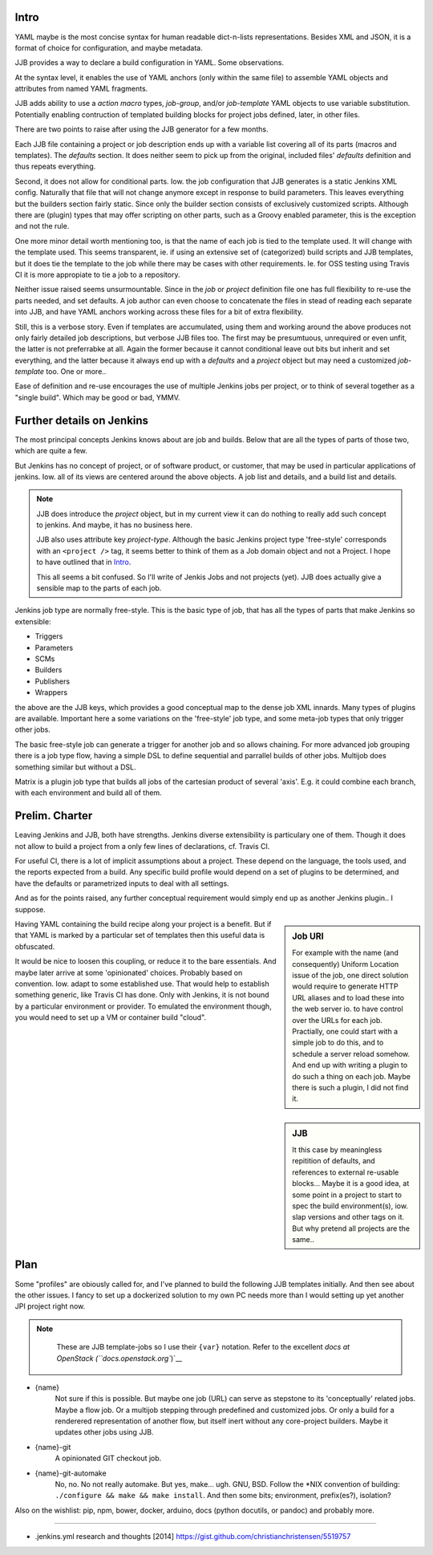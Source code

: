 
Intro
-------
YAML maybe is the most concise syntax for human readable dict-n-lists representations.
Besides XML and JSON, it is a format of choice for configuration, and maybe metadata.

JJB provides a way to declare a build configuration in YAML. Some observations.

At the syntax level, it enables the use of YAML anchors (only within the same file) to assemble YAML objects and attributes from named YAML fragments.

JJB adds ability to use a `action macro` types, `job-group`, and/or `job-template` YAML objects to use variable substitution. Potentially enabling contruction of templated building blocks for project jobs defined, later, in other files.

There are two points to raise after using the JJB generator for a few months.

Each JJB file containing a project or job description ends up with a variable list covering all of its parts (macros and templates). The `defaults` section. It does neither seem to pick up from the original, included files' `defaults` definition and thus repeats everything.

Second, it does not allow for conditional parts. Iow. the job configuration that JJB generates is a static Jenkins XML config. Naturally that file that will not change anymore except in response to build parameters. This leaves everything but the builders section fairly static. Since only the builder section consists of exclusively customized scripts. Although there are (plugin) types that may offer scripting on other parts, such as a Groovy enabled parameter, this is the exception and not the rule.

One more minor detail worth mentioning too, is that the name of each job is tied to the template used. It will change with the template used. This seems transparent, ie. if using an extensive set of (categorized) build scripts and JJB templates, but it does tie the template to the job while there may be cases with other requirements. Ie. for OSS testing using Travis CI it is more appropiate to tie a job to a repository.

Neither issue raised seems unsurmountable. Since in the `job` or `project` definition file one has full flexibility to re-use the parts needed, and set defaults.
A job author can even choose to concatenate the files in stead of reading each separate into JJB, and have YAML anchors working across these files for a bit of extra flexibility.

Still, this is a verbose story. Even if templates are accumulated, using them and working around the above produces not only fairly detailed job descriptions, but verbose JJB files too. The first may be presumtuous, unrequired or even unfit, the latter is not preferrabke at all.
Again the former because it cannot conditional leave out bits but inherit and set everything, and the latter because it always end up with a `defaults` and a `project` object but may need a customized `job-template` too. One or more..

Ease of definition and re-use encourages the use of multiple Jenkins jobs per project,
or to think of several together as a "single build".
Which may be good or bad, YMMV.


Further details on Jenkins
---------------------------
The most principal concepts Jenkins knows about are job and builds.
Below that are all the types of parts of those two, which are quite a few.

But Jenkins has no concept of project, or of software product, or customer, that
may be used in particular applications of jenkins. Iow. all of its views are centered around the above objects. A job list and details, and a build list and details.

.. note::

    JJB does introduce the `project` object, but in my current view it can do nothing
    to really add such concept to jenkins. And maybe, it has no business here.

    JJB also uses attribute key `project-type`. Although the basic Jenkins project type 'free-style' corresponds with an ``<project />`` tag, it seems better to think of them as a Job domain object and not a Project. I hope to have outlined that in Intro_.

    This all seems a bit confused. So I'll write of Jenkis Jobs and not projects (yet). JJB does actually give a sensible map to the parts of each job.

Jenkins job type are normally free-style. This is the basic type of job, that has all the types of parts that make Jenkins so extensible:

- Triggers
- Parameters
- SCMs
- Builders
- Publishers
- Wrappers

the above are the JJB keys, which provides a good conceptual map to the dense job XML innards. Many types of plugins are available. Important here a some variations on the 'free-style' job type, and some meta-job types that only trigger other jobs.

The basic free-style job can generate a trigger for another job and so allows chaining.
For more advanced job grouping there is a job type flow, having a simple DSL to define sequential and parrallel builds of other jobs. Multijob does something similar but without a DSL.

Matrix is a plugin job type that builds all jobs of the cartesian product of several 'axis'. E.g. it could combine each branch, with each environment and build all of them.


Prelim. Charter
---------------
Leaving Jenkins and JJB, both have strengths. Jenkins diverse extensibility is particulary one of them.
Though it does not allow to build a project from a only few lines of declarations,
cf. Travis CI.

For useful CI, there is a lot of implicit assumptions about a project.
These depend on the language, the tools used, and the reports expected from a build.
Any specific build profile would depend on a set of plugins to be determined,
and have the defaults or parametrized inputs to deal with all settings.

And as for the points raised, any further conceptual requirement would simply end up as another Jenkins plugin.. I suppose.

.. sidebar:: Job URI

  For example with the name (and consequently) Uniform Location issue of the job,
  one direct solution would require to generate HTTP URL aliases and to load these into the web server io. to have control over the URLs for each job.
  Practially, one could start with a simple job to do this, and to schedule a server reload somehow. And end up with writing a plugin to do such a thing on each job.
  Maybe there is such a plugin, I did not find it.

Having YAML containing the build recipe along your project is a benefit. But if that YAML is marked by a particular set of templates then this useful data is obfuscated.

.. sidebar:: JJB

   It this case by meaningless repitition of defaults, and references to external re-usable blocks... Maybe it is a good idea, at some point in a project to start to spec the build environment(s), iow. slap versions and other tags on it. But why pretend all projects are the same..

It would be nice to loosen this coupling, or reduce it to the bare essentials.
And maybe later arrive at some 'opinionated' choices. Probably based on convention. Iow. adapt to some established use. That would help to establish something generic, like Travis CI has done. Only with Jenkins, it is not bound by a particular environment or provider. To emulated the environment though, you would need to set up a VM or container build "cloud".


Plan
-----
Some "profiles" are obiously called for, and I've planned to build the following JJB templates initially. And then see about the other issues. I fancy to set up a dockerized solution to my own PC needs more than I would setting up yet another JPI project right now.

.. note::

   These are JJB template-jobs so I use their ``{var}`` notation. Refer to the excellent `docs at OpenStack (``docs.openstack.org``)`__

  .. __: http://docs.openstack.org/infra/jenkins-job-builder


- {name}
    Not sure if this is possible. But maybe one job (URL) can serve as stepstone to its 'conceptually' related jobs. Maybe a flow job. Or a multijob stepping through predefined and customized jobs. Or only a build for a renderered representation of another flow, but itself inert without any core-project builders. Maybe it updates other jobs using JJB.

- {name}-git
    A opinionated GIT checkout job.

- {name}-git-automake
    No, no. No not really automake. But yes, make... ugh. GNU, BSD. Follow the \*NIX convention of building: ``./configure && make && make install``. And then some bits; environment, prefix(es?), isolation?


Also on the wishlist: pip, npm, bower, docker, arduino, docs (python docutils, or pandoc) and probably more.



----

- .jenkins.yml research and thoughts [2014] https://gist.github.com/christianchristensen/5519757



.. Id: jtb/0.0.4-dev doc/initial-analysis.rst
